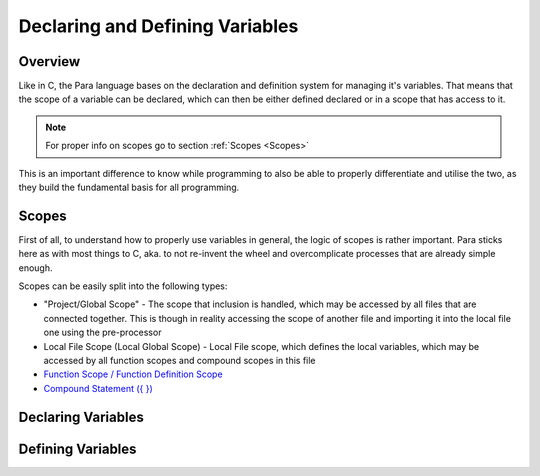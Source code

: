 ********************************
Declaring and Defining Variables
********************************

Overview
========

Like in C, the Para language bases on the declaration and definition system
for managing it's variables. That means that the scope of a variable can be
declared, which can then be either defined declared or in a scope that has
access to it.

.. note::

    For proper info on scopes go to section :ref:`Scopes <Scopes>`

This is an important difference to know while programming to also be able to
properly differentiate and utilise the two, as they build the fundamental basis
for all programming.

Scopes
======

First of all, to understand how to properly use variables in general, the logic
of scopes is rather important. Para sticks here as with most things to C, aka.
to not re-invent the wheel and overcomplicate processes that are already simple
enough.

Scopes can be easily split into the following types:

- "Project/Global Scope" - The scope that inclusion is handled, which may be
  accessed by all files that are connected together. This is though in reality
  accessing the scope of another file and importing it into the local file one
  using the pre-processor
- Local File Scope (Local Global Scope) - Local File scope, which defines the
  local variables, which may be accessed by all function scopes and compound
  scopes in this file
- `Function Scope / Function Definition Scope <../functions/index.html>`_
- `Compound Statement ({ }) <../statements/compound_statement.html>`_

Declaring Variables
===================


Defining Variables
==================

